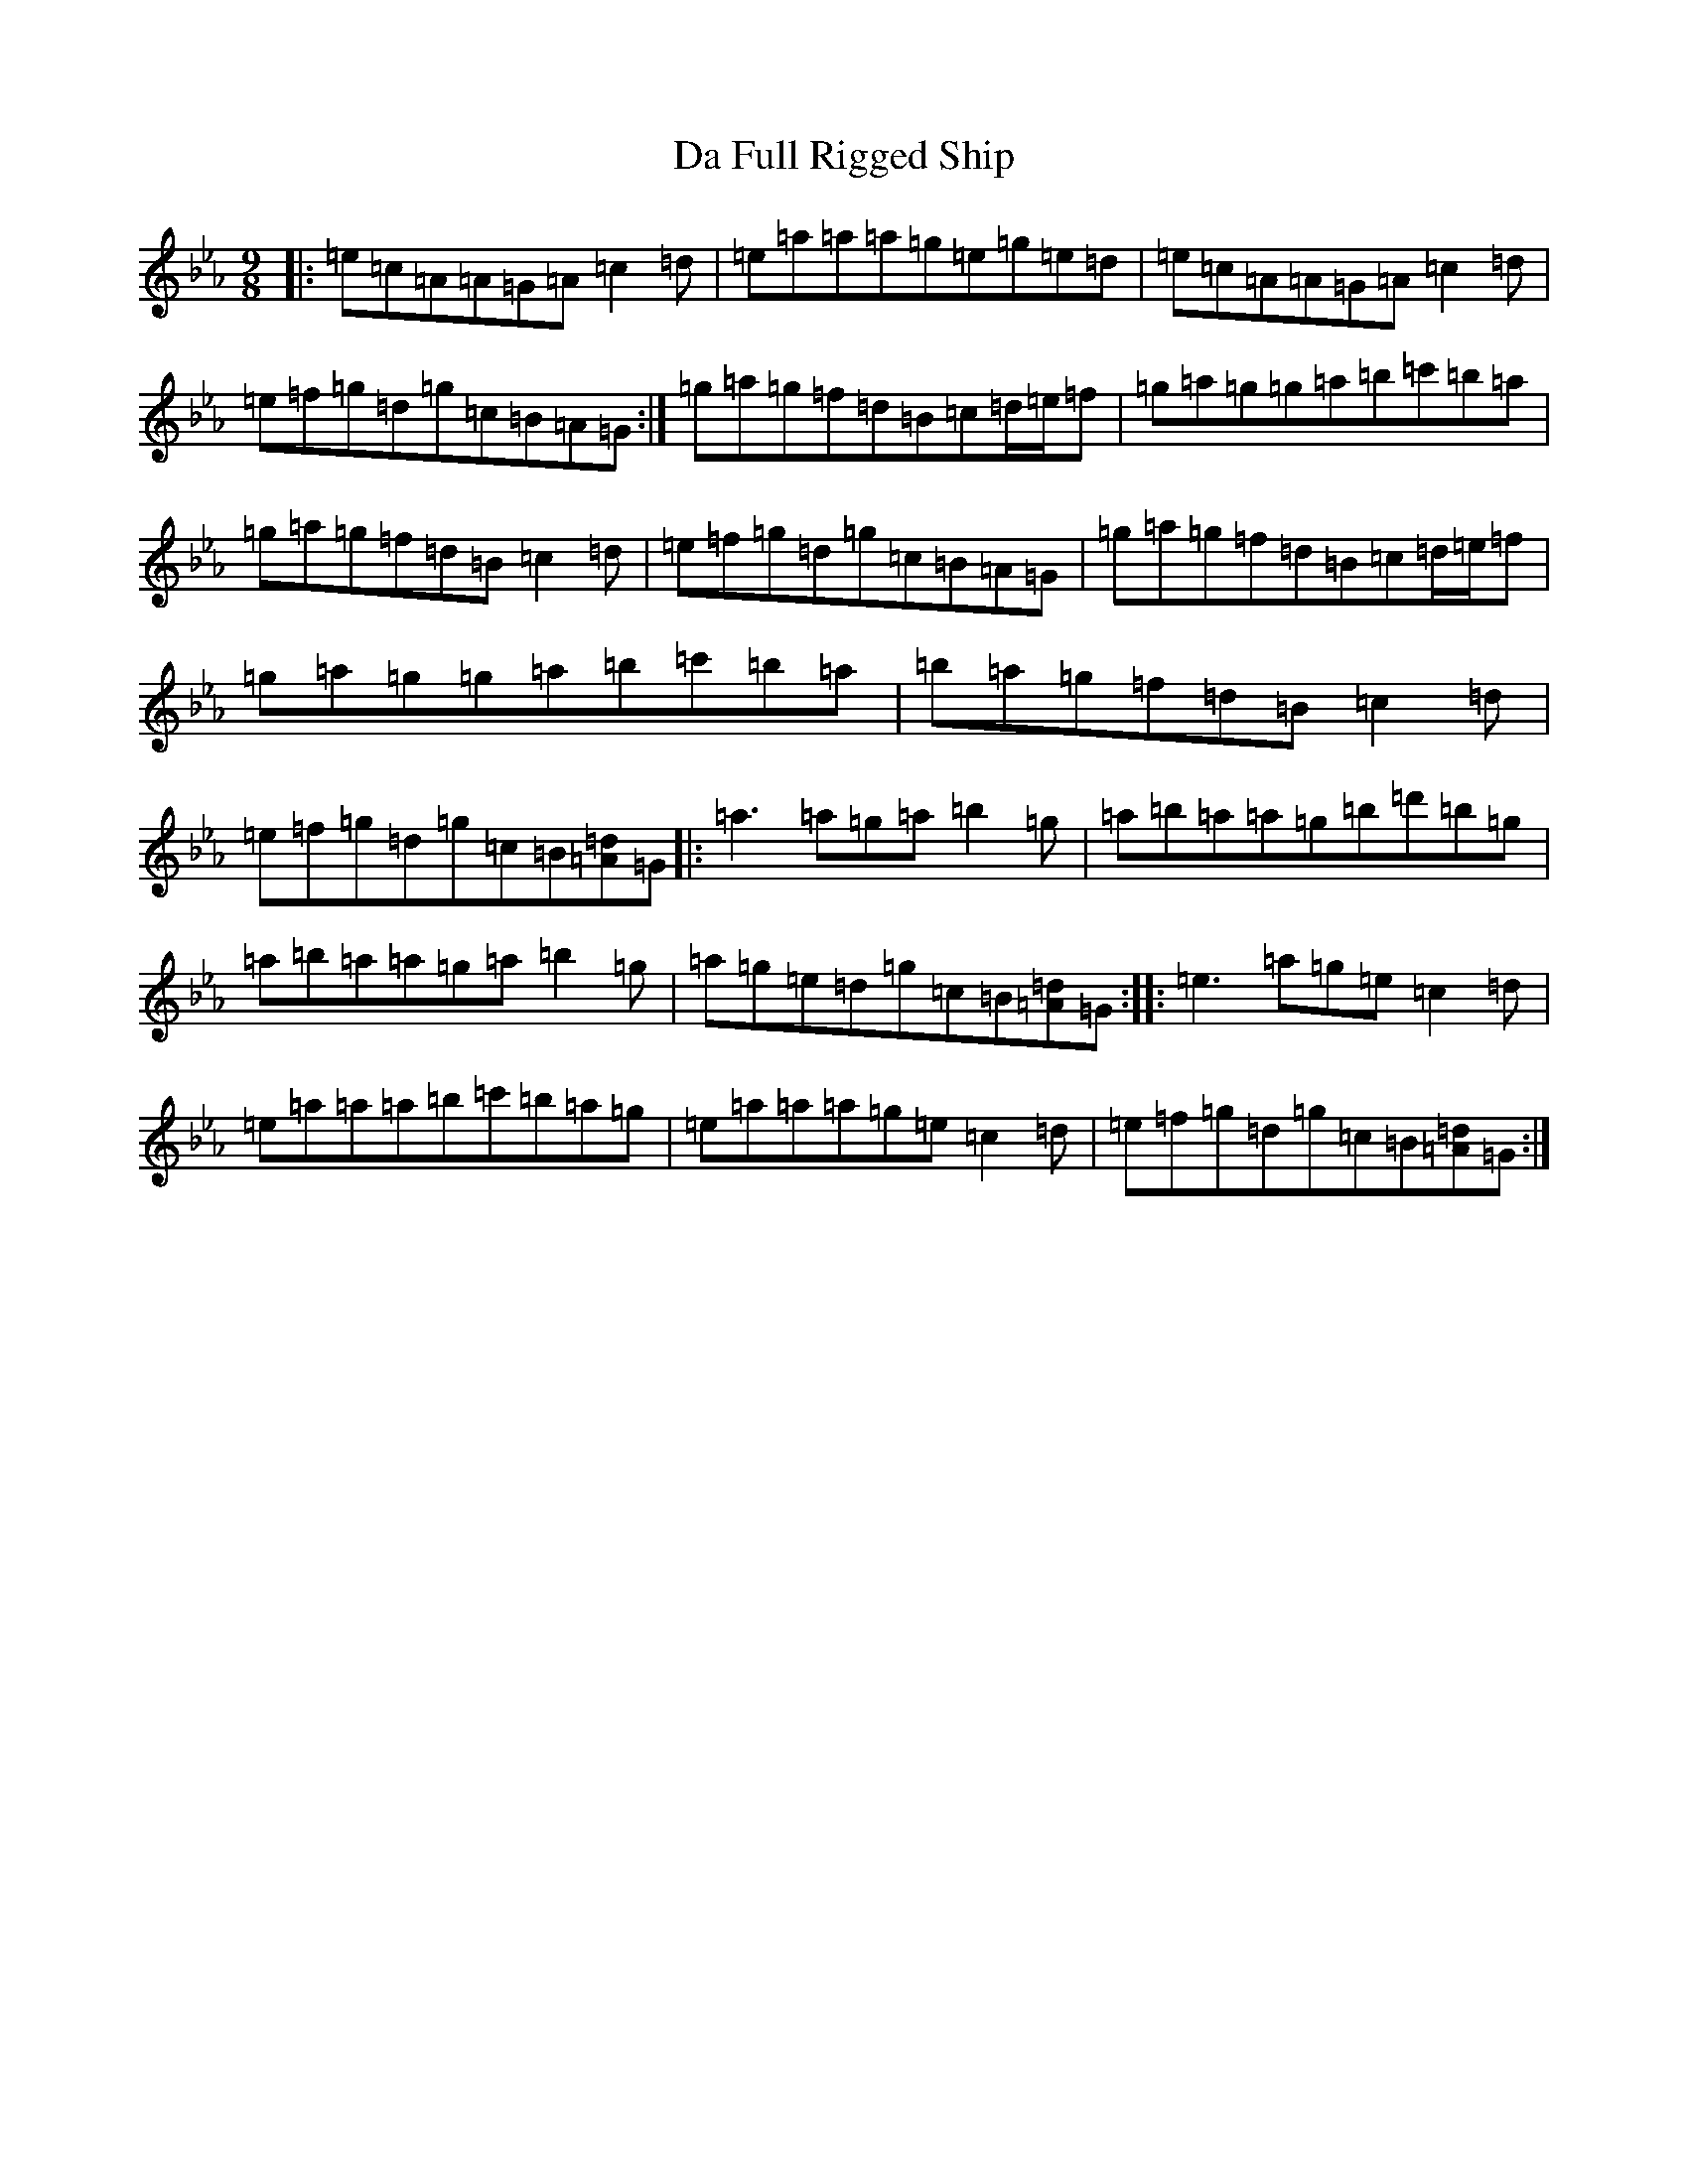 X: 10613
T: Da Full Rigged Ship
S: https://thesession.org/tunes/878#setting14059
Z: A minor
R: jig
M:9/8
L:1/8
K: C minor
|:=e=c=A=A=G=A=c2=d|=e=a=a=a=g=e=g=e=d|=e=c=A=A=G=A=c2=d|=e=f=g=d=g=c=B=A=G:|=g=a=g=f=d=B=c=d/2=e/2=f|=g=a=g=g=a=b=c'=b=a|=g=a=g=f=d=B=c2=d|=e=f=g=d=g=c=B=A=G|=g=a=g=f=d=B=c=d/2=e/2=f|=g=a=g=g=a=b=c'=b=a|=b=a=g=f=d=B=c2=d|=e=f=g=d=g=c=B[=d=A]=G|:=a3=a=g=a=b2=g|=a=b=a=a=g=b=d'=b=g|=a=b=a=a=g=a=b2=g|=a=g=e=d=g=c=B[=d=A]=G:||:=e3=a=g=e=c2=d|=e=a=a=a=b=c'=b=a=g|=e=a=a=a=g=e=c2=d|=e=f=g=d=g=c=B[=d=A]=G:|